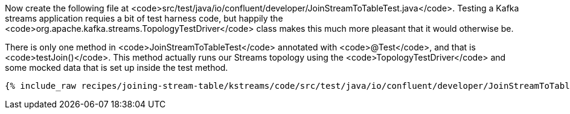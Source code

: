 Now create the following file at <code>src/test/java/io/confluent/developer/JoinStreamToTableTest.java</code>. Testing a Kafka streams application requies a bit of test harness code, but happily the <code>org.apache.kafka.streams.TopologyTestDriver</code> class makes this much more pleasant that it would otherwise be.

There is only one method in <code>JoinStreamToTableTest</code> annotated with <code>@Test</code>, and that is <code>testJoin()</code>. This method actually runs our Streams topology using the <code>TopologyTestDriver</code> and some mocked data that is set up inside the test method.

+++++
<pre class="snippet"><code class="java">{% include_raw recipes/joining-stream-table/kstreams/code/src/test/java/io/confluent/developer/JoinStreamToTableTest.java %}</code></pre>
+++++